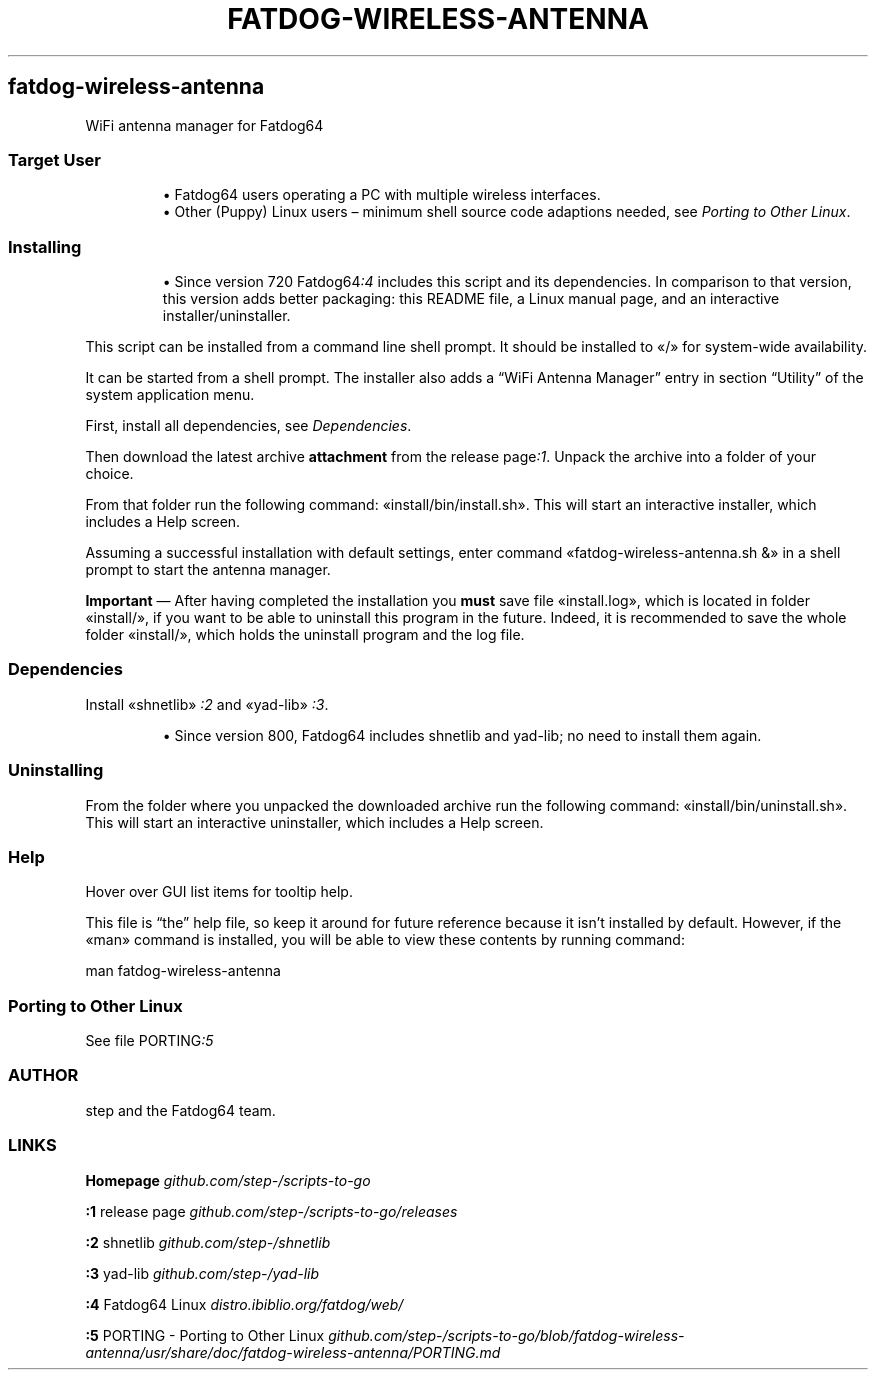.TH "FATDOG-WIRELESS-ANTENNA" 1 2019-11-04
.SH fatdog-wireless-antenna
.LP
WiFi antenna manager for Fatdog64
.SS Target User
.sp 1.0v
.RS
.ti -\w'\(bu  'u
\(bu  Fatdog64 users operating a PC with multiple wireless interfaces.
.RE
.RS
.ti -\w'\(bu  'u
\(bu  Other (Puppy) Linux users \(en minimum shell source code adaptions needed, see
\f[I]Porting to Other Linux\f[R].
.RE
.SS Installing
.sp 1.0v
.RS
.ti -\w'\(bu  'u
\(bu  Since version 720 
Fatdog64\f[I]:4\f[R]
includes this script and its dependencies.
In comparison to that version, this version adds better packaging: this
README file, a Linux manual page, and an interactive installer/uninstaller.
.RE
.LP
This script can be installed from a command line shell prompt.
It should be installed to «\f[CR]/\f[R]» for system-wide availability.
.LP
It can be started from a shell prompt.  The installer also adds a \(lqWiFi
Antenna Manager\(rq entry in section \(lqUtility\(rq of the system application menu.
.LP
First, install all dependencies, see 
\f[I]Dependencies\f[R].
.LP
Then download the latest archive \f[B]attachment\f[R] from the release 
page\f[I]:1\f[R].
Unpack the archive into a folder of your choice.
.LP
From that folder run the following command: «\f[CR]install/bin/install.sh\f[R]».
This will start an interactive installer, which includes a Help screen.
.LP
Assuming a successful installation with default settings, enter command
«\f[CR]fatdog-wireless-antenna.sh &\f[R]» in a shell prompt to start the antenna manager.
.LP
\f[B]Important\f[R] \(em After having completed the installation you \f[B]must\f[R] save file
«\f[CR]install.log\f[R]», which is located in folder «\f[CR]install/\f[R]», if you want to be able to
uninstall this program in the future.  Indeed, it is recommended to save the
whole folder «\f[CR]install/\f[R]», which holds the uninstall program and the log file.
.SS Dependencies
.LP
Install «\f[CR]shnetlib\f[R]»
\f[I]:2\f[R]
and «\f[CR]yad-lib\f[R]»
\f[I]:3\f[R].
.sp 1.0v
.RS
.ti -\w'\(bu  'u
\(bu  Since version 800, Fatdog64 includes shnetlib and yad-lib; no need to install
them again.
.RE
.SS Uninstalling
.LP
From the folder where you unpacked the downloaded archive run the following
command: «\f[CR]install/bin/uninstall.sh\f[R]».
This will start an interactive uninstaller, which includes a Help screen.
.SS Help
.LP
Hover over GUI list items for tooltip help.
.LP
This file is \(lqthe\(rq help file, so keep it around for future reference
because it isn\(cqt installed by default.  However, if the «\f[CR]man\f[R]» command is
installed, you will be able to view these contents by running command:
.sp 1
.nf
.ft CR
man fatdog-wireless-antenna
.ft
.fi
.SS Porting to Other Linux
.LP
See file 
PORTING\f[I]:5\f[R]
.SS AUTHOR
.LP
step and the Fatdog64 team.
.SS LINKS
.LP
\f[B]Homepage\f[R]
\f[I]github.com/step-/scripts-to-go\f[R]
.LP
\f[B]:1\f[R] release page
\f[I]github.com/step-/scripts-to-go/releases\f[R]
.LP
\f[B]:2\f[R] shnetlib
\f[I]github.com/step-/shnetlib\f[R]
.LP
\f[B]:3\f[R] yad-lib
\f[I]github.com/step-/yad-lib\f[R]
.LP
\f[B]:4\f[R] Fatdog64 Linux
\f[I]distro.ibiblio.org/fatdog/web/\f[R]
.LP
\f[B]:5\f[R] PORTING - Porting to Other Linux
\f[I]github.com/step-/scripts-to-go/blob/fatdog-wireless-antenna/usr/share/doc/fatdog-wireless-antenna/PORTING.md\f[R]

